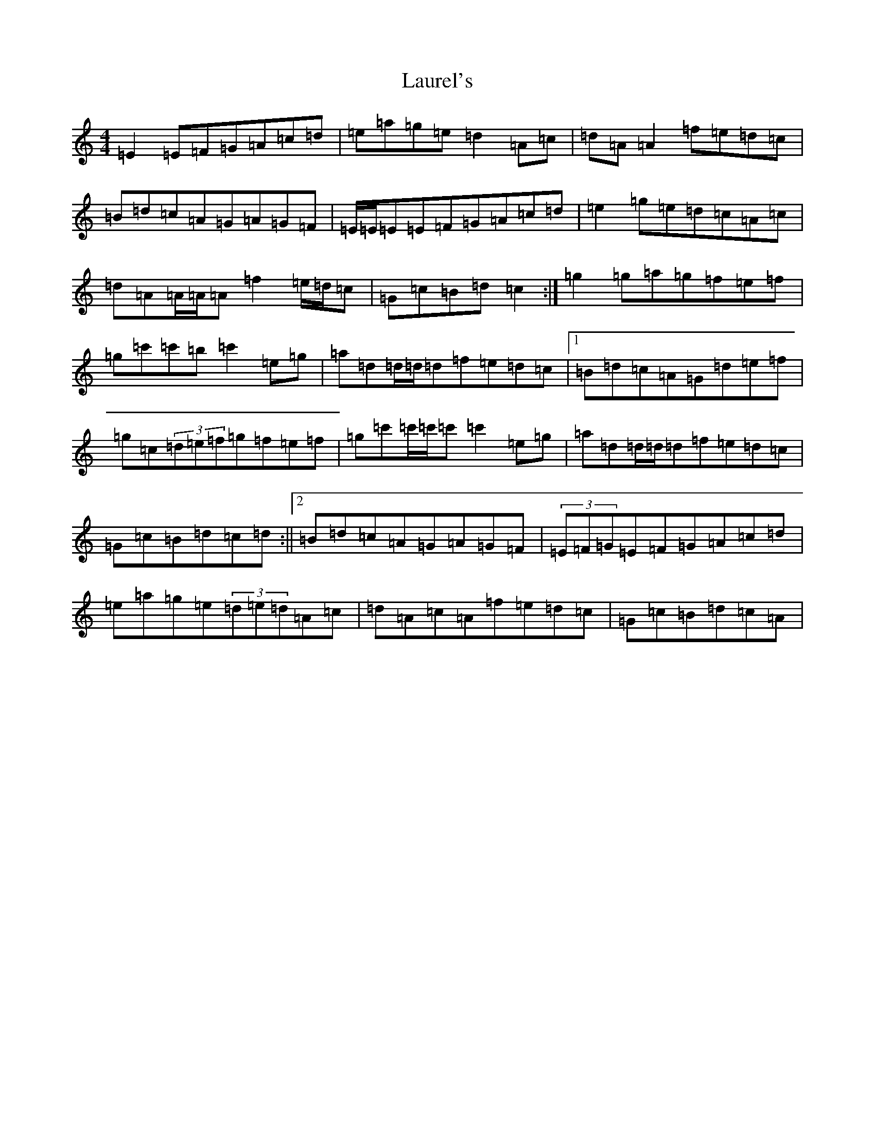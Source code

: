 X: 12213
T: Laurel's
S: https://thesession.org/tunes/4160#setting16923
R: reel
M:4/4
L:1/8
K: C Major
=E2=E=F=G=A=c=d|=e=a=g=e=d2=A=c|=d=A=A2=f=e=d=c|=B=d=c=A=G=A=G=F|=E/2=E/2=E=E=F=G=A=c=d|=e2=g=e=d=c=A=c|=d=A=A/2=A/2=A=f2=e/2=d/2=c|=G=c=B=d=c2:|=g2=g=a=g=f=e=f|=g=c'=c'=b=c'2=e=g|=a=d=d/2=d/2=d=f=e=d=c|1=B=d=c=A=G=d=e=f|=g=c(3=d=e=f=g=f=e=f|=g=c'=c'/2=c'/2=c'=c'2=e=g|=a=d=d/2=d/2=d=f=e=d=c|=G=c=B=d=c=d:||2=B=d=c=A=G=A=G=F|(3=E=F=G=E=F=G=A=c=d|=e=a=g=e(3=d=e=d=A=c|=d=A=c=A=f=e=d=c|=G=c=B=d=c=A|